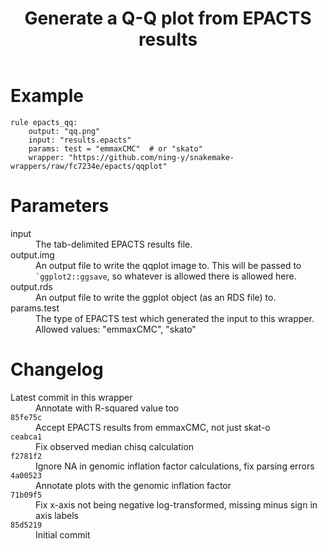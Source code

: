 #+TITLE: Generate a Q-Q plot from EPACTS results

* Example

#+begin_src
rule epacts_qq:
    output: "qq.png"
    input: "results.epacts"
    params: test = "emmaxCMC"  # or "skato"
    wrapper: "https://github.com/ning-y/snakemake-wrappers/raw/fc7234e/epacts/qqplot"
#+end_src

* Parameters

- input ::
  The tab-delimited EPACTS results file.
- output.img ::
  An output file to write the qqplot image to.
  This will be passed to ~`ggplot2::ggsave~, so whatever is allowed there is allowed here.
- output.rds ::
  An output file to write the ggplot object (as an RDS file) to.
- params.test ::
  The type of EPACTS test which generated the input to this wrapper.
  Allowed values: "emmaxCMC", "skato"

* Changelog

- Latest commit in this wrapper :: Annotate with R-squared value too
- ~85fe75c~ :: Accept EPACTS results from emmaxCMC, not just skat-o
- ~ceabca1~ :: Fix observed median chisq calculation
- ~f2781f2~ :: Ignore NA in genomic inflation factor calculations, fix parsing errors
- ~4a00523~ :: Annotate plots with the genomic inflation factor
- ~71b09f5~ :: Fix x-axis not being negative log-transformed, missing minus sign in axis labels
- ~85d5219~ :: Initial commit
